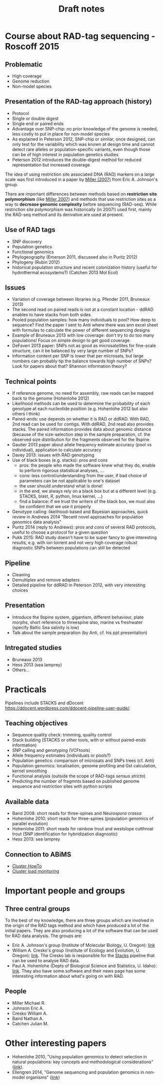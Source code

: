 #+Title: Draft notes
#+Summary: draftNotes
#+URL: draft-notes.html
#+Save_as: draft-notes.html
#+Sortorder: 030
#+Slug: draftNotes
#+OPTIONS: html-postamble:nil

* Course about RAD-tag sequencing - Roscoff 2015

** Problematic
- High coverage
- Genome reduction
- Non-model species

** Presentation of the RAD-tag approach (history)
- Protocol
- Single or double digest
- Single end or paired ends
- Advantage over SNP-chip: no prior knowledge of the genome is needed, less
  costly to put in place for non-model species
- As explained in Peterson 2012, SNP-chip or similar, once designed, can only
  test for the variability which was known at design time and cannot detect
  rare alleles or population-specific variants, even though those can be of
  high interest in population genetics studies
- Peterson 2012 introduces the double-digest method for reduced representation
  but increased coverage

The idea of using restriction site associated DNA (RAD) markers on a large
scale was first introduced in a paper by [[http://genome.cshlp.org/content/17/2/240.long][Miller (2007)]] from Eric
A. Johnson's group.

There are important differences between methods based on *restriction site
polymorphism* (like [[http://genome.cshlp.org/content/17/2/240.long][Miller 2007]]) and methods that use restriction sites as a
way to *decrease genomic complexity* before sequencing (RAD-seq). While
restriction site polymorphism was historically (in 2007!) used first, mainly
the RAD-seq method and its derivative are used at present.

** Use of RAD tags
- SNP discovery
- Population genetics
- Functional genomics
- Phylogeography (Emerson 2011, discussed also in Puritz 2012)
- Phylogeny (Rubin 2012)
- historical population structure and recent colonization history (useful for
  hydrothermal ecosystems?) (Catchen 2013 Mol Ecol)
** Issues
- Variation of coverage between libraries (e.g. Pfender 2011, Bruneaux 2013)
- The second read on paired reads is not at a constant location - ddRAD enables
  to have stacks from both sides
- Pooled population samples: how many individuals to pool? How deep to
  sequence? Find the paper I sent to Anti where there was ann excel sheet with
  formulas to calculate the power of different sequencing designs
- Example of Bruneaux 2013 with low coverage: don't try to do too many
  populations! Focus on simple design to get good coverage.
- DeFaveri 2013 paper: SNPs not as good as microsatellites for fine-scale
  structure, can it be balanced by very large number of SNPs?
- Information content per SNP is lower that per microsats, but large numbers
  can probably tip the balance towards high number of SNPs? Look for papers
  about that? Shannon information theory?
** Technical points
- If reference genome, no need for assembly, raw reads can be mapped back to
  the genome (Hohenlohe 2012)
- Likelihood methods can be used to determine the probability of each genotype
  at each nucleotide position (e.g. Hohenlohe 2012 but also others I think)
- Paired-ends: use depends on whether it is RAD or ddRAD. With RAD, 2nd read
  can be used for contigs. With ddRAD, 2nd read also provides stacks. The
  paired information provides data about genomic distance (because of the
  size-selection step in the sample preparation, cf. the observed size
  distribution for the fragments observed for the 9spine
- Gautier 2013 paper about allele frequency estimate accuracy (pool vs
  individual), application to calculate accuracy
- Davey 2013: issues with RAD genotyping
- Use of black boxes (e.g. stacks): pros and cons
  - pros: the people who made the software knew what they do, enable to perform
    rigorous statistical analyses, ...
  - cons: less control/understanding from the user, if bad choice of parameters
    can be not applicable to one's dataset
  - the user should understand what is done!
  - in the end, we always rely on a black box but at a different level
    (e.g. STACKS, blast, R, python, linux kernel, ...)
  - find a balance: if we trust the writers of the black box, we must also be
    confident that we use it properly
- Genotype calling: likelihood-based and Bayesian approaches, quick review in
  Andrews 2014 "Recent novel approaches for population genomics data analysis"
- Puritz 2014 (reply to Andrews): pros and cons of several RAD protocols,
  useful to choose a protocol for a given question
- Pukk 2015: RAD study doesn't have to be super fancy to give interesting
  results, e.g. with ion torrent and not very high coverage robust diagnostic
  SNPs between populations can still be detected
** Pipeline
- Cleaning
- Demultiplex and remove adapters
- Detailed pipeline for ddRAD in Peterson 2012, with very interesting choices
** Presentation
- Introduce the 9spine system, gigantism, different behaviour, plate morphs,
  short reference to threespine also, marine vs freshwater (specify Baltic Sea
  salinity is low)
- Talk about the sample preparation (by Anti, cf. his ppt presentation)
** Intregated studies
- Bruneaux 2013
- Hess 2013 (sea lamprey)
- Others...

* Practicals

Pipelines include STACKS and dDocent
https://ddocent.wordpress.com/ddocent-pipeline-user-guide/.

** Teaching objectives
- Sequence quality check: trimming, quality control
- Stack building (STACKS or other tools, with or without paired-ends
  information)
- SNP calling and genotyping (VCFtools)
- Allele frequency estimates (individuals or pools?)
- Population genetics: comparison of microsats and SNPs trees (cf. Anti)
- Population genomics: localisation, genome profiling and Gst calculation,
  kernel smoothing
- Functional analysis (outside the scope of RAD-tags /sensus stricto/)
- Predicting the number of fragmnts based on published genome sequence and
  restriction sites with python scripts

** Available data
- Baird 2008: short reads for three-spines and /Neurospora crassa/
- Hohenlohe 2010: short reads for three-spines (population genomics of parallel
  evolution)
- Hohenlohe 2011: short reads for rainbow trout and westslope cutthroat trout
  (SNP identification for hybridization diagnostic)
- Hess 2013: sea lamprey

** Connection to ABiMS
- [[http://abims.sb-roscoff.fr/resources/cluster/howto][Cluster HowTo]]
- [[http://application.sb-roscoff.fr/ganglia/][Cluster load monitoring]]

* Important people and groups

** Three central groups

To the best of my knowledge, there are three groups which are involved in the
origin of the RAD tags method and which have produced a lot of the initial
papers. They are also producing a lot of the software that can be used for RAD
data analysis. The groups are:
- Eric A. Johnson's group (Institute of Molecular Biology, U. Oregon): [[http://molbio.uoregon.edu/johnson/][link]]
- William A. Cresko's group (Institute of Ecology and Evolution, U. Oregon):
  [[http://creskolab.uoregon.edu/][link]]. The Cresko lab is responsible for the [[http://creskolab.uoregon.edu/stacks/][Stacks]] pipeline that can be used
  to analyse RAD data.
- Paul A. Hohenlohe (Depts of Biological Science and Statistics, U. Idaho):
  [[http://webpages.uidaho.edu/hohenlohe/index.html][link]]. They also have some software and their news page has some interesting
  information about what's going on with RAD.

** People
- Miller Michael R.
- Johnson Eric A.
- Cresko William A.
- Baird Nathan A.
- Catchen Julian M.

* Other interesting papers

- Hohenlohe 2010, "Using population genomics to detect selection in natural
  populations: key concepts and methodological considerations" ([[http://www.ncbi.nlm.nih.gov/pmc/articles/PMC3016716/][link]]).
- Ellengren 2014, "Genome sequencing and population genomics in non-model
  organisms" ([[http://www.sciencedirect.com/science/article/pii/S0169534713002310][link]])

